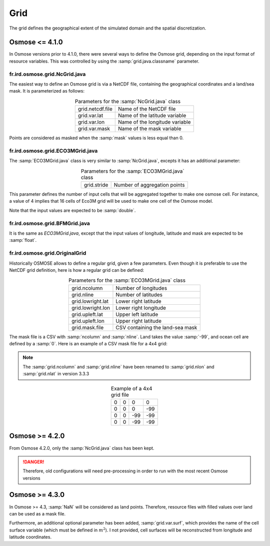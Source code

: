 Grid
--------------

The grid defines the geographical extent of the simulated domain and the spatial discretization.

Osmose <= 4.1.0
+++++++++++++++++++++++++++++

In Osmose versions prior to 4.1.0, there were several ways to define the Osmose grid, depending on the input format of resource variables.
This was controlled by using the :samp:`grid.java.classname` parameter.

fr.ird.osmose.grid.NcGrid.java
@@@@@@@@@@@@@@@@@@@@@@@@@@@@@@@@@@@@@@@@@@@

The easiest way to define an Osmose grid is via a NetCDF file, containing the geographical coordinates and a land/sea mask. It is parameterized as follows:

.. index:: grid.var.lat, grid.var.lon, grid.var.mask, grid.netcdf.file

.. _ncgrid:
.. table:: Parameters for the :samp:`NcGrid.java` class
    :align: center

    .. csv-table:: 
        :delim: =

        grid.netcdf.file = Name of the NetCDF file
        grid.var.lat = Name of the latitude variable
        grid.var.lon = Name of the longitude variable
        grid.var.mask = Name of the mask variable


Points are considered as masked when the :samp:`mask` values is less equal than 0.

fr.ird.osmose.grid.ECO3MGrid.java
@@@@@@@@@@@@@@@@@@@@@@@@@@@@@@@@@@@@@@@@@@@

The :samp:`ECO3MGrid.java` class is very similar to :samp:`NcGrid.java`, excepts it has an additional parameter:

.. index:: grid.stride

.. _eco3mgrid:
.. table:: Parameters for the :samp:`ECO3MGrid.java` class
    :align: center

    .. csv-table:: 
        :delim: =

        grid.stride = Number of aggregation points

This parameter defines the number of input cells that will be aggregated together to make one osmose cell. For instance, a value of 4 implies that
16 cells of Eco3M grid will be used to make one cell of the Osmose model.

Note that the input values are expected to be :samp:`double`.

fr.ird.osmose.grid.BFMGrid.java
@@@@@@@@@@@@@@@@@@@@@@@@@@@@@@@@@@@@@@@@@@@

It is the same as `ECO3MGrid.java`, except that the input values of longitude, latitude and mask are expected to be :samp:`float`.


fr.ird.osmose.grid.OriginalGrid
@@@@@@@@@@@@@@@@@@@@@@@@@@@@@@@@@@@@@@@@@@@

Historically OSMOSE allows to define a regular grid, given a few parameters. Even though it is preferable to use the NetCDF grid definition, here is how a regular grid can be defined:

.. index::
    single: grid.ncolumn
    single: grid.nline
    single: grid.lowright.lat
    single: grid.lowright.lon
    single: grid.upleft.lat
    single: grid.upleft.lon
    single: grid.mask.file


.. _originalgrid:
.. table:: Parameters for the :samp:`ECO3MGrid.java` class
    :align: center

    .. csv-table:: 
        :delim: =

        grid.ncolumn = Number of longitudes
        grid.nline = Number of latitudes
        grid.lowright.lat = Lower right latitude
        grid.lowright.lon = Lower right longitude
        grid.upleft.lat = Upper left latitude
        grid.upleft.lon = Upper right latitude
        grid.mask.file = CSV containing the land-sea mask

The mask file is a CSV with :samp:`ncolumn` and :samp:`nline`. Land takes the value :samp:`-99`,  and ocean cell are defined by a :samp:`0`. Here is an example of a CSV mask file for a 4x4 grid:

.. note:: 

    The :samp:`grid.ncolumn` and :samp:`grid.nline` have been renamed to :samp:`grid.nlon` and :samp:`grid.nlat` 
    in version 3.3.3

.. _table_paros_grid_ex:
.. table:: Example of a 4x4 grid file
    :align: center

    .. csv-table::
        :delim: ;

        0;0;0;0
        0;0;0;-99
        0;0;-99;-99
        0;0;-99;-99

Osmose >= 4.2.0
+++++++++++++++++++++++++++++

From Osmose 4.2.0, only the :samp:`NcGrid.java` class has been kept.

.. danger:: 

    Therefore, old configurations will need pre-processing in order to run with the most recent Osmose versions

Osmose >= 4.3.0
++++++++++++++++++++

In Osmose >= 4.3, :samp:`NaN` will be considered as land points. Therefore, resource files with filled values
over land can be used as a mask file.

Furthermore, an additional optional parameter has been added, :samp:`grid.var.surf`, which provides the name of the cell surface variable (which must be defined in :math:`m^2`).
I not provided, cell surfaces will be reconstructed from longitude and latitude coordinates.
